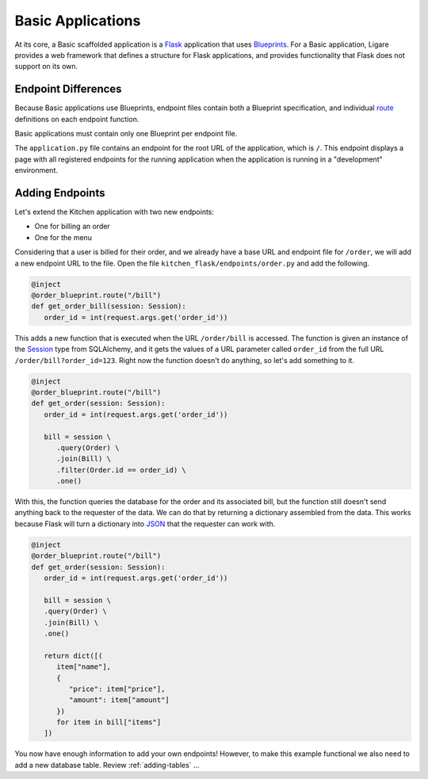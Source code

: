 Basic Applications
==================

At its core, a Basic scaffolded application is a `Flask <https://flask.palletsprojects.com/en/stable/>`_ application that uses `Blueprints <https://flask.palletsprojects.com/en/stable/blueprints>`_.
For a Basic application, Ligare provides a web framework that defines a structure for Flask applications, and provides functionality that Flask does not support on its own.

.. _basicendpointdifferences:

Endpoint Differences
--------------------

Because Basic applications use Blueprints, endpoint files contain both a Blueprint specification, and individual `route <https://flask.palletsprojects.com/en/stable/api/#flask.Flask.route>`_ definitions on each endpoint function.

Basic applications must contain only one Blueprint per endpoint file.

The ``application.py`` file contains an endpoint for the root URL of the application, which is ``/``. This endpoint displays a page with all registered endpoints for the running application
when the application is running in a "development" environment.

Adding Endpoints
-----------------

Let's extend the Kitchen application with two new endpoints:

* One for billing an order
* One for the menu

Considering that a user is billed for their order, and we already have a base URL and endpoint file for ``/order``,
we will add a new endpoint URL to the file. Open the file ``kitchen_flask/endpoints/order.py`` and add the following.

.. code-block:: python

   @inject
   @order_blueprint.route("/bill")
   def get_order_bill(session: Session):
      order_id = int(request.args.get('order_id'))

This adds a new function that is executed when the URL ``/order/bill`` is accessed.
The function is given an instance of the `Session <https://docs.sqlalchemy.org/en/14/orm/session.html>`_ type from SQLAlchemy,
and it gets the values of a URL parameter called ``order_id`` from the full URL ``/order/bill?order_id=123``.
Right now the function doesn't do anything, so let's add something to it.

.. code-block:: python

   @inject
   @order_blueprint.route("/bill")
   def get_order(session: Session):
      order_id = int(request.args.get('order_id'))

      bill = session \
         .query(Order) \
         .join(Bill) \
         .filter(Order.id == order_id) \
         .one()

With this, the function queries the database for the order and its associated bill, but the function still doesn't
send anything back to the requester of the data. We can do that by returning a dictionary assembled from the data.
This works because Flask will turn a dictionary into `JSON <https://flask.palletsprojects.com/en/stable/patterns/javascript/#return-json-from-views>`_
that the requester can work with.

.. code-block:: python

   @inject
   @order_blueprint.route("/bill")
   def get_order(session: Session):
      order_id = int(request.args.get('order_id'))

      bill = session \
      .query(Order) \
      .join(Bill) \
      .one()

      return dict([(
         item["name"],
         {
            "price": item["price"],
            "amount": item["amount"]
         })
         for item in bill["items"]
      ])

You now have enough information to add your own endpoints! However, to make this example functional we also need to add
a new database table. Review :ref:`adding-tables` ...
